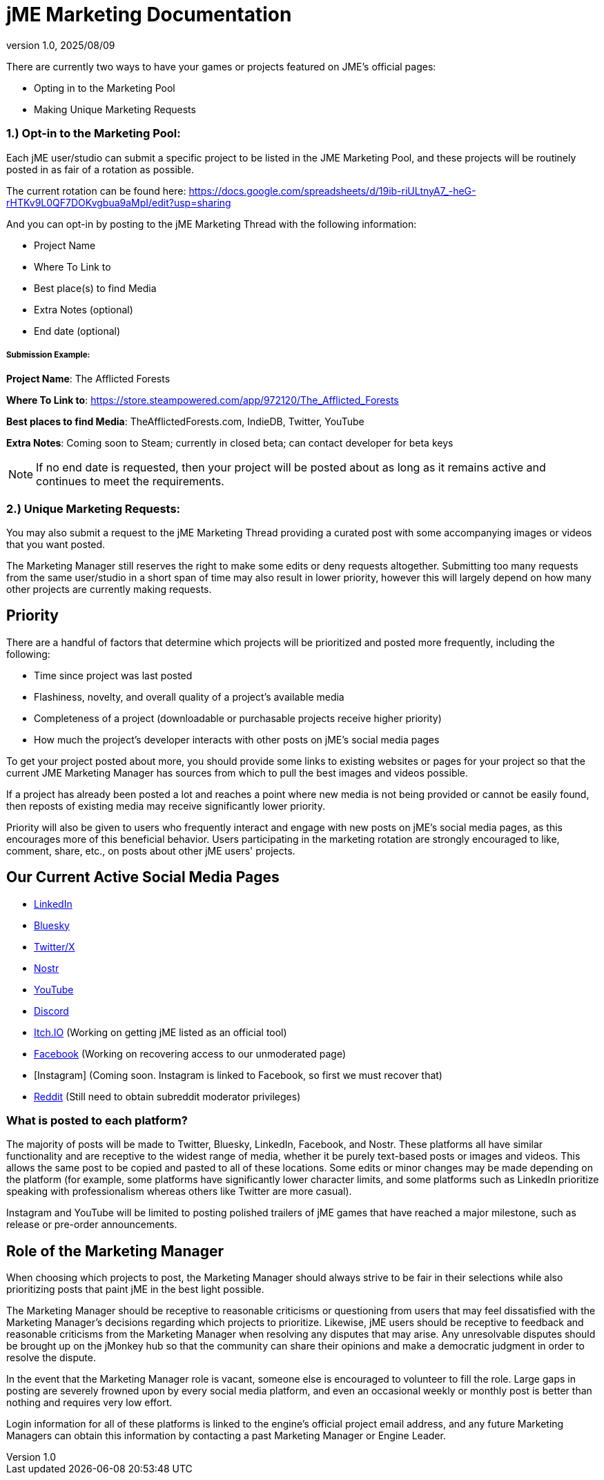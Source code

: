 = jME Marketing Documentation
:revnumber: 1.0
:revdate: 2025/08/09
:keywords: documentation, marketing, social, media 


There are currently two ways to have your games or projects featured on JME's official pages:

* Opting in to the Marketing Pool
* Making Unique Marketing Requests


=== 1.) Opt-in to the Marketing Pool:
Each jME user/studio can submit a specific project to be listed in the JME Marketing Pool, and these projects will be routinely posted in as fair of a rotation as possible.  

The current rotation can be found here: https://docs.google.com/spreadsheets/d/19ib-riULtnyA7_-heG-rHTKv9L0QF7DOKvgbua9aMpI/edit?usp=sharing

And you can opt-in by posting to the jME Marketing Thread with the following information:


* Project Name
* Where To Link to
* Best place(s) to find Media
* Extra Notes (optional)
* End date (optional)

===== Submission Example:

**Project Name**: The Afflicted Forests

**Where To Link to**: https://store.steampowered.com/app/972120/The_Afflicted_Forests

**Best places to find Media**: TheAfflictedForests.com, IndieDB, Twitter, YouTube

**Extra Notes**: Coming soon to Steam; currently in closed beta; can contact developer for beta keys

NOTE: If no end date is requested, then your project will be posted about as long as it remains active and continues to meet the requirements.



=== 2.) Unique Marketing Requests:
You may also submit a request to the jME Marketing Thread providing a curated post with some accompanying images or videos that you want posted. 

The Marketing Manager still reserves the right to make some edits or deny requests altogether. Submitting too many requests from the same user/studio in a short span of time may also result in lower priority,
however this will largely depend on how many other projects are currently making requests. 


== Priority

There are a handful of factors that determine which projects will be prioritized and posted more frequently, including the following:

* Time since project was last posted
* Flashiness, novelty, and overall quality of a project's available media
* Completeness of a project (downloadable or purchasable projects receive higher priority)
* How much the project's developer interacts with other posts on jME's social media pages

To get your project posted about more, you should provide some links to existing websites or pages for your project so that the current JME Marketing Manager has sources from which to pull the best images and videos possible.

If a project has already been posted a lot and reaches a point where new media is not being provided or cannot be easily found, then reposts of existing media may receive significantly lower priority.

Priority will also be given to users who frequently interact and engage with new posts on jME's social media pages, as this encourages more of this beneficial behavior. Users participating in the marketing rotation are strongly encouraged to like, comment, share, etc., on posts about other jME users' projects.




== Our Current Active Social Media Pages

* https://www.linkedin.com/company/jmonkeyengine[LinkedIn]
* https://bsky.app/profile/jmonkeyengine.bsky.social[Bluesky]
* https://x.com/jmonkeyengine[Twitter/X]
* https://yakihonne.com/profile/jmonkeyengine@jmonkeyengine.org[Nostr]
* https://www.youtube.com/@JmonkeyengineOrg[YouTube]
* https://discord.com/invite/jsNbqbh[Discord]
* https://jmonkeyengine.itch.io[Itch.IO] (Working on getting jME listed as an official tool)
* https://www.facebook.com/JMonkeyEngine[Facebook] (Working on recovering access to our unmoderated page)
* [Instagram] (Coming soon. Instagram is linked to Facebook, so first we must recover that)
* https://www.reddit.com/r/jMonkeyEngine[Reddit] (Still need to obtain subreddit moderator privileges)

=== What is posted to each platform?

The majority of posts will be made to Twitter, Bluesky, LinkedIn, Facebook, and Nostr. 
These platforms all have similar functionality and are receptive to the widest range of media, whether it be purely text-based posts or images and videos. This allows the same post to be
copied and pasted to all of these locations. Some edits or minor changes may be made depending on the platform (for example, some platforms have significantly lower character limits, and some 
platforms such as LinkedIn prioritize speaking with professionalism whereas others like Twitter are more casual).

Instagram and YouTube will be limited to posting polished trailers of jME games that have reached a major milestone, such as release or pre-order announcements. 

== Role of the Marketing Manager

When choosing which projects to post, the Marketing Manager should always strive to be fair in their selections while also prioritizing posts that paint jME in the best light possible.

The Marketing Manager should be receptive to reasonable criticisms or questioning from users that may feel dissatisfied with the
Marketing Manager's decisions regarding which projects to prioritize. Likewise, jME users should be receptive to feedback and reasonable criticisms from the Marketing Manager when resolving any disputes that may arise. Any unresolvable disputes
should be brought up on the jMonkey hub so that the community can share their opinions and make a democratic judgment in order to resolve the dispute.



In the event that the Marketing Manager role is vacant, someone else is encouraged to volunteer to fill the role. Large gaps in posting are severely frowned upon by
every social media platform, and even an occasional weekly or monthly post is better than nothing and requires very low effort. 

Login information for all of these platforms is linked to the engine's official project email address, and any future Marketing Managers can obtain this information by contacting a past Marketing Manager or Engine Leader.

